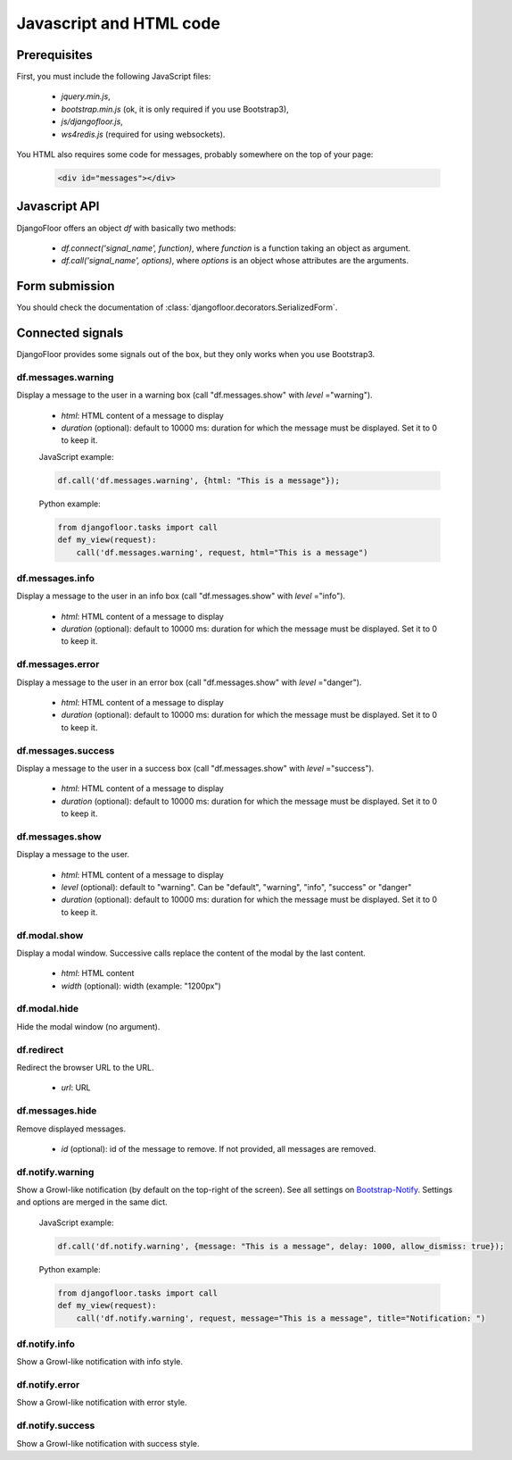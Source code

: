 Javascript and HTML code
========================

Prerequisites
-------------

First, you must include the following JavaScript files:

    * `jquery.min.js`,
    * `bootstrap.min.js` (ok, it is only required if you use Bootstrap3),
    * `js/djangofloor.js`,
    * `ws4redis.js` (required for using websockets).

You HTML also requires some code for messages, probably somewhere on the top of your page:

    .. code-block:: html

        <div id="messages"></div>


Javascript API
--------------

DjangoFloor offers an object `df` with basically two methods:

    * `df.connect('signal_name', function)`, where `function` is a function taking an object as argument.
    * `df.call('signal_name', options)`, where `options` is an object whose attributes are the arguments.

Form submission
---------------

You should check the documentation of :class:`djangofloor.decorators.SerializedForm`.


Connected signals
-----------------

DjangoFloor provides some signals out of the box, but they only works when you use Bootstrap3.

df.messages.warning
*******************

Display a message to the user in a warning box (call "df.messages.show" with `level` ="warning").

    * `html`: HTML content of a message to display
    * `duration` (optional): default to 10000 ms: duration for which the message must be displayed. Set it to 0 to keep it.

    JavaScript example:

    .. code-block:: javascript

        df.call('df.messages.warning', {html: "This is a message"});

    Python example:

    .. code-block:: python

        from djangofloor.tasks import call
        def my_view(request):
            call('df.messages.warning', request, html="This is a message")


df.messages.info
****************

Display a message to the user in an info box (call "df.messages.show" with `level` ="info").

    * `html`: HTML content of a message to display
    * `duration` (optional): default to 10000 ms: duration for which the message must be displayed. Set it to 0 to keep it.

df.messages.error
*****************

Display a message to the user in an error box (call "df.messages.show" with `level` ="danger").

    * `html`: HTML content of a message to display
    * `duration` (optional): default to 10000 ms: duration for which the message must be displayed. Set it to 0 to keep it.

df.messages.success
*******************

Display a message to the user in a success box (call "df.messages.show" with `level` ="success").

    * `html`: HTML content of a message to display
    * `duration` (optional): default to 10000 ms: duration for which the message must be displayed. Set it to 0 to keep it.

df.messages.show
****************

Display a message to the user.

    * `html`: HTML content of a message to display
    * `level` (optional): default to "warning". Can be "default", "warning", "info", "success" or "danger"
    * `duration` (optional): default to 10000 ms: duration for which the message must be displayed. Set it to 0 to keep it.


df.modal.show
*************

Display a modal window. Successive calls replace the content of the modal by the last content.


    * `html`: HTML content
    * `width` (optional): width (example: "1200px")


df.modal.hide
*************

Hide the modal window (no argument).

df.redirect
***********

Redirect the browser URL to the URL.

    * `url`: URL


df.messages.hide
****************

Remove displayed messages.

    * `id` (optional): id of the message to remove. If not provided, all messages are removed.

df.notify.warning
*****************

Show a Growl-like notification (by default on the top-right of the screen).
See all settings on `Bootstrap-Notify <http://bootstrap-notify.remabledesigns.com>`_. Settings and options are merged in
the same dict.

    JavaScript example:

    .. code-block:: javascript

        df.call('df.notify.warning', {message: "This is a message", delay: 1000, allow_dismiss: true});

    Python example:

    .. code-block:: python

        from djangofloor.tasks import call
        def my_view(request):
            call('df.notify.warning', request, message="This is a message", title="Notification: ")


df.notify.info
**************

Show a Growl-like notification with info style.

df.notify.error
***************

Show a Growl-like notification with error style.


df.notify.success
*****************

Show a Growl-like notification with success style.
